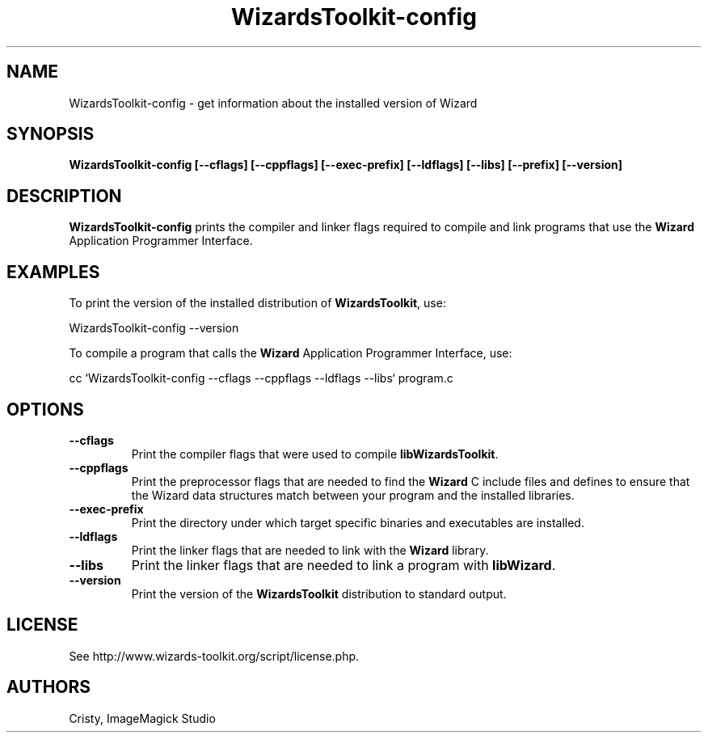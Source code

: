 .ad l
.nh
.TH WizardsToolkit-config 1 "2 May 2002" "Wizard"
.SH NAME
WizardsToolkit-config \- get information about the installed version of Wizard
.SH SYNOPSIS
.B WizardsToolkit-config 
.B [--cflags]
.B [--cppflags]
.B [--exec-prefix]
.B [--ldflags]
.B [--libs]
.B [--prefix]
.B [--version]
.SH DESCRIPTION
.B WizardsToolkit-config
prints the compiler and linker flags required to compile and link programs
that use the
.BR Wizard
Application Programmer Interface.
.SH EXAMPLES
To print the version of the installed distribution of
.BR WizardsToolkit ,
use:

.nf
  WizardsToolkit-config --version
.fi
  
To compile a program that calls the 
.BR Wizard
Application Programmer Interface, use:

.nf
  cc `WizardsToolkit-config --cflags --cppflags --ldflags --libs` program.c
.fi

.SH OPTIONS
.TP
.B --cflags
Print the compiler flags that were used to compile 
.BR libWizardsToolkit .
.TP
.B --cppflags
Print the preprocessor flags that are needed to find the
.B Wizard
C include files and defines to ensure that the Wizard data structures match between
your program and the installed libraries.
.TP
.B --exec-prefix
Print the directory under which target specific binaries and executables are installed.
.TP
.B --ldflags
Print the linker flags that are needed to link with the
.B Wizard
library.
.TP
.B --libs
Print the linker flags that are needed to link a program with
.BR libWizard .
.TP
.B --version
Print the version of the
.B WizardsToolkit
distribution to standard output.
.SH LICENSE
See http://www.wizards-toolkit.org/script/license.php.
.SH AUTHORS
Cristy, ImageMagick Studio
